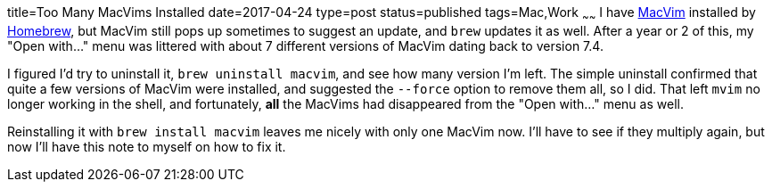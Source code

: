 title=Too Many MacVims Installed
date=2017-04-24
type=post
status=published
tags=Mac,Work
~~~~~~
I have https://github.com/macvim-dev/macvim[MacVim] installed
by https://brew.sh/[Homebrew],
but MacVim still pops up sometimes to suggest an update,
and `brew` updates it as well.
After a year or 2 of this,
my "Open with..." menu
was littered with about 7 different versions
of MacVim dating back to version 7.4.

I figured I'd try to uninstall it,
`brew uninstall macvim`,
and see how many version I'm left.
The simple uninstall
confirmed that quite a few versions
of MacVim were installed,
and suggested the `--force` option
to remove them all, so I did.
That left `mvim` no longer working in the shell,
and fortunately,
*all* the MacVims had disappeared
from the "Open with..." menu as well.

Reinstalling it with `brew install macvim`
leaves me nicely with only one MacVim now.
I'll have to see if they multiply again,
but now I'll have this note to myself
on how to fix it.
